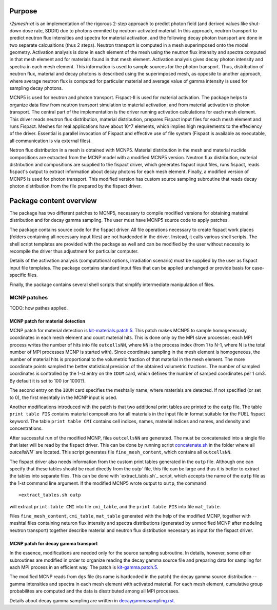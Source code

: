 Purpose
===========
`r2smesh-at` is an implementation of the rigorous 2-step approach to predict
photon field (and derived values like shut-down dose rate, SDDR) due to photons
emmited by neutron-activated material. In this approach, neutron transport to
predict neutron flux intensities and spectra for material activation, and the
following decay photon transport are done in two separate calcualtions (thus 2
steps). Neutron transport is computed in a mesh superimposed onto the model geometry.
Activation analysis is done in each element of the mesh using the neutron flux
intensity and spectra computed in that mesh element and for materials found in
that mesh element. Activation analysis gives decay photon intensity and spectra
in each mesh element. This information is used to sample sources for the photon
transport. Thus, distribution of neutron flux, material and decay photons is
described using the superimposed mesh, as opposite to another approach, where
average neutron flux is computed for particular material and average value of
gamma intensity is used for sampling decay photons.

MCNP5 is used for neutron and photon transport. Fispact-II is used for material
activation.  The package helps to organize data flow from neutron transport
simulation to material activation, and from material activation to photon
transport. The central part of the implementation is the driver running
activation calculations for each mesh element. This driver reads neutron flux
distribution, material distribution, prepares Fispact input files for each mesh
element and runs Fispact. Meshes for real applications have about 10^7
elements, which implies high requirements to the effeciency of the driver.
Essential is parallel invocation of Fispact and effective use of file system
(Fispact is available as executable, all communication is via external files).

Netron flux distribution in a mesh is obtained with MCNP5. Material
distribution in the mesh and material nuclide compositions are extracted from
the MCNP model with a modified MCNP5 version. Neutron flux distribution,
material distribution and compositions are supplied to the fispact driver,
which generates fispact input files, runs fispact, reads fispact's output to
extract information about decay photons for each mesh element.  Finally, a
modified version of MCNP5 is used for photon transport. This modified version
has custom source sampling subroutine that reads decay photon distribution from
the file prepared by the fispact driver.



Package content overview
==========================

The package has two different patches to MCNP5, necessary to compile modified
versions for obtaining mateiral distribution and for decay gamma sampling. The
user must have MCNP5 source code to apply patches.

The package contains source code for the fispact driver. All file operations
necessary to create fispact work places (folders containing all necessary input
files) are not hardcoded in the driver. Instead, it calls various shell
scripts. The shell script templates are provided with the package as well and
can be modified by the user without necessity to recompile the driver thus
adjustment for particular computer. 

Details of the activation analysis (computational options, irradiation
scenario) must be supplied by the user as fispact input file templates. The
package contains standard input files that can be applied unchanged or provide
basis for case-specific files.

Finally, the package contains several shell scripts that simplify intermediate
manipulation of files.


MCNP patches
--------------
TODO: how pathes applied. 

MCNP patch for material detection
~~~~~~~~~~~~~~~~~~~~~~~~~~~~~~~~~~~~~

MCNP patch for material detection is `kit-materials.patch.5`_.
This patch makes MCNP5 to sample homogeneously coordinates in each mesh element
and count material hits. This is done only by the MPI slave processes; each MPI
process writes the number of hits into file ``outcellsNN``, where ``NN`` is the
process index (from 1 to N-1, where N is the total number of MPI processes MCNP
is started with). Since coordinate sampling in the mesh element is homogeneous,
the number of material hits is proportional to the volumetric fraction of that
material in the mesh element.  The more coordinate points sampled the better
statistical presicion of the obtained volumetric fractions. The number of
sampled coordinates is controlled by the 1-st entry on the ``IDUM`` card, which
defines the number of samped coordinates per 1 cm3. By default it is set to 100
(or 1000?).

The second entry on the ``IDUM`` card specifies the meshtally name, where
materials are detected.  If not specified (or set to 0), the first meshtally in
the MCNP input is used.

Another modifications introduced with the patch is that two additional print
tables are printed to the ``outp`` file. The table ``print table FIS`` contains
material compositions for all materials in the input file in format suitable
for the FUEL fispact keyword. The table ``print table CMI`` contains cell
indices, names, material indices and names, and density and concentrations. 

After successful run of the modified MCNP, files ``outcellsNN`` are generated.
The must be concatenated into a single file that later will be read by the
fispact driver. This can be done by running script `concatenate.sh`_ in the
folder where all `outcellsNN`` are located. This script generates file
``fine_mesh_content``, which contains all ``outcellsNN``. 

The fispact driver also needs information from the custom print tables
generated in the ``outp`` file.  Although one can specify that these tables
should be read directly from the `outp`` file, this file can be large and thus
it is better to extract the tables into separate files. This can be done with
`extract_tabls.sh`_ script, which accepts the name of the ``outp`` file as the
1-st command line argument. If the modified MCNP5 wrote output to ``outp``, the
command ::

    >extract_tables.sh outp


will extract ``print table CMI`` into file ``cmi_table``, and the ``print table
FIS`` into file ``mat_table``.    

.. _kit-materials.patch.5: ../mcnp-mod/kit-materials.patch.5
.. _concatenate.sh: ../scripts/concatenate.sh
.. _extract_tables.sh: ../scripts/extract_tables.sh

Files ``fine_mesh_content``, ``cmi_table``, ``mat_table`` generated with the
help of the modified MCNP, together with meshtal files containing neturon flux
intensity and spectra distributions (generated by unmodified MCNP after
modeling neutron transport) together describe material and neutron flux
distribution necessary as input for the fispact driver.

MCNP patch for decay gamma transport
~~~~~~~~~~~~~~~~~~~~~~~~~~~~~~~~~~~~~~~

In the essence, modifications are needed only for the source sampling
subroutine. In details, however, some other subroutines are modified in order
to organize reading the decay gamma source file and preparing data for sampling
for each MPI process in an efficient way. The patch is `kit-gamma.patch.5`_. 

The modified MCNP reads from ``dgs`` file (its name is hardcoded in the patch)
the decay gamma source distribution -- gamma intensities and spectra in each
mesh element with activated material. For each mesh element, cumulative group
probabilites are computed and the data is disstributed among all MPI processes.

Details about decay gamma sampling are written in `decaygammasampling.rst`_.

.. _kit-gamma.patch.5: ../mcnp-mod/kit-gamma.patch.5
.. _decaygammasampling.rst: decaygammasampling.rst






